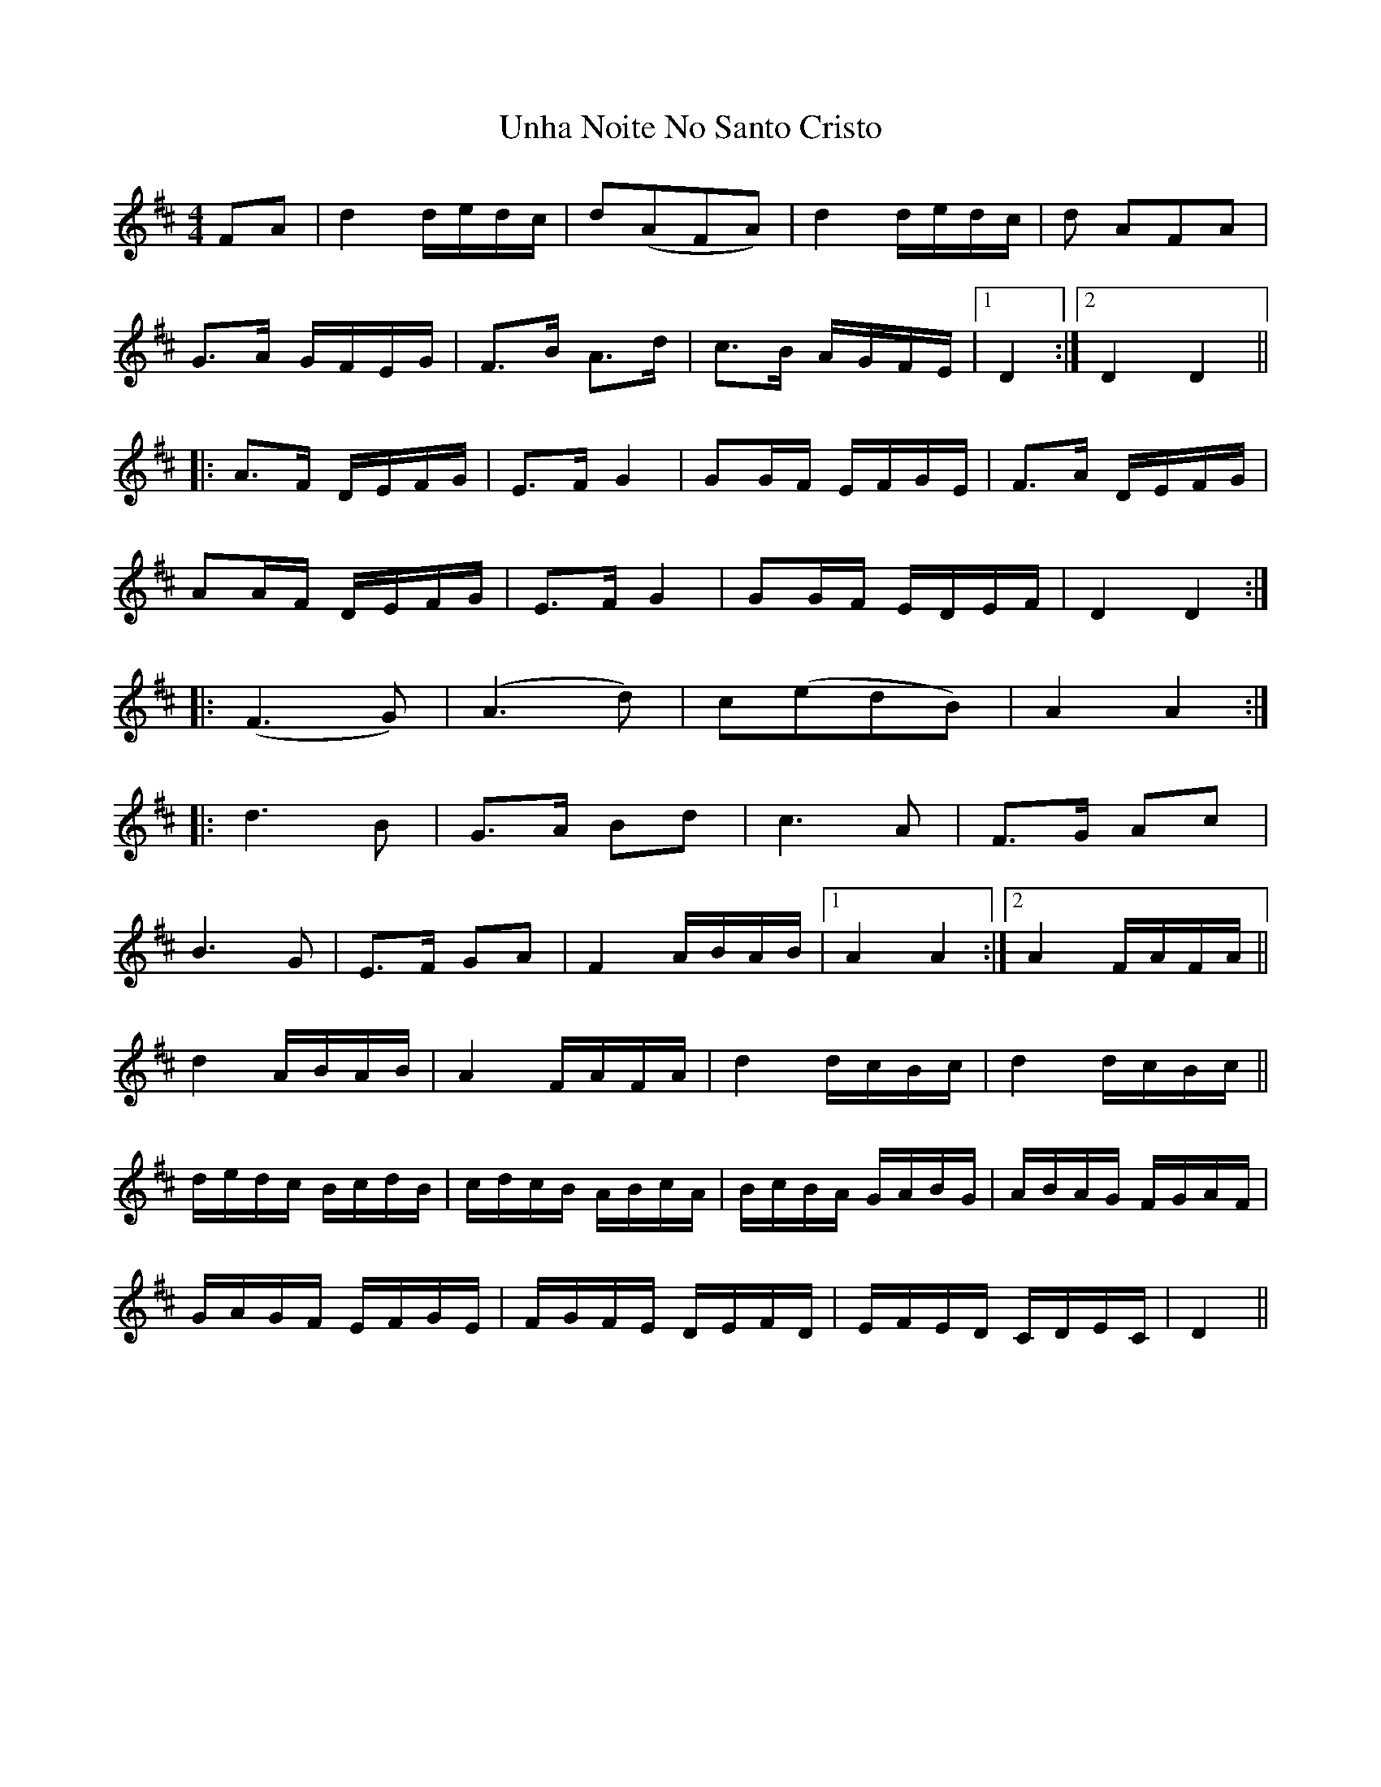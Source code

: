 X: 41552
T: Unha Noite No Santo Cristo
R: polka
M: 2/4
K: Dmajor
M:4/4
K:D
F2A2|d4 dedc|d2(A2F2A2)|d4dedc|d2 A2F2A2|
G3A GFEG|F3B A3d|c3B AGFE|1 D4:|2 D4D4||
|:A3F DEFG|E3F G4|G2GF EFGE|F3A DEFG|
A2AF DEFG|E3F G4|G2GF EDEF|D4D4:|
|:(F6G2)|(A6d2)|c2(e2d2B2)|A4A4:|
|:d6B2|G3A B2d2|c6A2|F3G A2c2|
B6G2|E3F G2A2|F4ABAB|1 A4A4:|2 A4FAFA||
d4ABAB|A4FAFA|d4dcBc|d4dcBc||
dedc BcdB|cdcB ABcA|BcBA GABG|ABAG FGAF|
GAGF EFGE|FGFE DEFD|EFED CDEC|D4||

